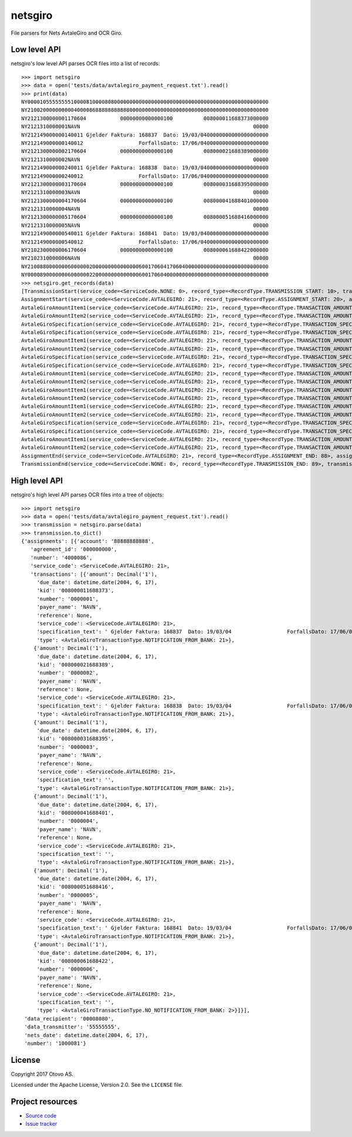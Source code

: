 ========
netsgiro
========

File parsers for Nets AvtaleGiro and OCR Giro.


Low level API
=============

netsgiro's low level API parses OCR files into a list of records::

    >>> import netsgiro
    >>> data = open('tests/data/avtalegiro_payment_request.txt').read()
    >>> print(data)
    NY000010555555551000081000080800000000000000000000000000000000000000000000000000
    NY210020000000000400008688888888888000000000000000000000000000000000000000000000
    NY2121300000001170604           00000000000000100          008000011688373000000
    NY2121310000001NAVN                                                        00000
    NY212149000000140011 Gjelder Faktura: 168837  Dato: 19/03/0400000000000000000000
    NY212149000000140012                  ForfallsDato: 17/06/0400000000000000000000
    NY2121300000002170604           00000000000000100          008000021688389000000
    NY2121310000002NAVN                                                        00000
    NY212149000000240011 Gjelder Faktura: 168838  Dato: 19/03/0400000000000000000000
    NY212149000000240012                  ForfallsDato: 17/06/0400000000000000000000
    NY2121300000003170604           00000000000000100          008000031688395000000
    NY2121310000003NAVN                                                        00000
    NY2121300000004170604           00000000000000100          008000041688401000000
    NY2121310000004NAVN                                                        00000
    NY2121300000005170604           00000000000000100          008000051688416000000
    NY2121310000005NAVN                                                        00000
    NY212149000000540011 Gjelder Faktura: 168841  Dato: 19/03/0400000000000000000000
    NY212149000000540012                  ForfallsDato: 17/06/0400000000000000000000
    NY2102300000006170604           00000000000000100          008000061688422000000
    NY2102310000006NAVN                                                        00000
    NY210088000000060000002000000000000000600170604170604000000000000000000000000000
    NY000089000000060000002200000000000000600170604000000000000000000000000000000000
    >>> netsgiro.get_records(data)
    [TransmissionStart(service_code=<ServiceCode.NONE: 0>, record_type=<RecordType.TRANSMISSION_START: 10>, transmission_type=0, data_transmitter='55555555', transmission_number='1000081', data_recipient='00008080'),
    AssignmentStart(service_code=<ServiceCode.AVTALEGIRO: 21>, record_type=<RecordType.ASSIGNMENT_START: 20>, assignment_type=0, agreement_id='000000000', assignment_number='4000086', assignment_account='88888888888'),
    AvtaleGiroAmountItem1(service_code=<ServiceCode.AVTALEGIRO: 21>, record_type=<RecordType.TRANSACTION_AMOUNT_1: 30>, transaction_type=<AvtaleGiroTransactionType.NOTIFICATION_FROM_BANK: 21>, transaction_number='0000001', due_date=datetime.date(2004, 6, 17), amount=100, kid='008000011688373'),
    AvtaleGiroAmountItem2(service_code=<ServiceCode.AVTALEGIRO: 21>, record_type=<RecordType.TRANSACTION_AMOUNT_2: 31>, transaction_type=<AvtaleGiroTransactionType.NOTIFICATION_FROM_BANK: 21>, transaction_number='0000001', payer_name='NAVN', reference=None),
    AvtaleGiroSpecification(service_code=<ServiceCode.AVTALEGIRO: 21>, record_type=<RecordType.TRANSACTION_SPECIFICATION: 49>, transaction_type=<AvtaleGiroTransactionType.NOTIFICATION_FROM_BANK: 21>, transaction_number='0000001', line_number=1, column_number=1, text=' Gjelder Faktura: 168837  Dato: 19/03/04'),
    AvtaleGiroSpecification(service_code=<ServiceCode.AVTALEGIRO: 21>, record_type=<RecordType.TRANSACTION_SPECIFICATION: 49>, transaction_type=<AvtaleGiroTransactionType.NOTIFICATION_FROM_BANK: 21>, transaction_number='0000001', line_number=1, column_number=2, text='                  ForfallsDato: 17/06/04'),
    AvtaleGiroAmountItem1(service_code=<ServiceCode.AVTALEGIRO: 21>, record_type=<RecordType.TRANSACTION_AMOUNT_1: 30>, transaction_type=<AvtaleGiroTransactionType.NOTIFICATION_FROM_BANK: 21>, transaction_number='0000002', due_date=datetime.date(2004, 6, 17), amount=100, kid='008000021688389'),
    AvtaleGiroAmountItem2(service_code=<ServiceCode.AVTALEGIRO: 21>, record_type=<RecordType.TRANSACTION_AMOUNT_2: 31>, transaction_type=<AvtaleGiroTransactionType.NOTIFICATION_FROM_BANK: 21>, transaction_number='0000002', payer_name='NAVN', reference=None),
    AvtaleGiroSpecification(service_code=<ServiceCode.AVTALEGIRO: 21>, record_type=<RecordType.TRANSACTION_SPECIFICATION: 49>, transaction_type=<AvtaleGiroTransactionType.NOTIFICATION_FROM_BANK: 21>, transaction_number='0000002', line_number=1, column_number=1, text=' Gjelder Faktura: 168838  Dato: 19/03/04'),
    AvtaleGiroSpecification(service_code=<ServiceCode.AVTALEGIRO: 21>, record_type=<RecordType.TRANSACTION_SPECIFICATION: 49>, transaction_type=<AvtaleGiroTransactionType.NOTIFICATION_FROM_BANK: 21>, transaction_number='0000002', line_number=1, column_number=2, text='                  ForfallsDato: 17/06/04'),
    AvtaleGiroAmountItem1(service_code=<ServiceCode.AVTALEGIRO: 21>, record_type=<RecordType.TRANSACTION_AMOUNT_1: 30>, transaction_type=<AvtaleGiroTransactionType.NOTIFICATION_FROM_BANK: 21>, transaction_number='0000003', due_date=datetime.date(2004, 6, 17), amount=100, kid='008000031688395'),
    AvtaleGiroAmountItem2(service_code=<ServiceCode.AVTALEGIRO: 21>, record_type=<RecordType.TRANSACTION_AMOUNT_2: 31>, transaction_type=<AvtaleGiroTransactionType.NOTIFICATION_FROM_BANK: 21>, transaction_number='0000003', payer_name='NAVN', reference=None),
    AvtaleGiroAmountItem1(service_code=<ServiceCode.AVTALEGIRO: 21>, record_type=<RecordType.TRANSACTION_AMOUNT_1: 30>, transaction_type=<AvtaleGiroTransactionType.NOTIFICATION_FROM_BANK: 21>, transaction_number='0000004', due_date=datetime.date(2004, 6, 17), amount=100, kid='008000041688401'),
    AvtaleGiroAmountItem2(service_code=<ServiceCode.AVTALEGIRO: 21>, record_type=<RecordType.TRANSACTION_AMOUNT_2: 31>, transaction_type=<AvtaleGiroTransactionType.NOTIFICATION_FROM_BANK: 21>, transaction_number='0000004', payer_name='NAVN', reference=None),
    AvtaleGiroAmountItem1(service_code=<ServiceCode.AVTALEGIRO: 21>, record_type=<RecordType.TRANSACTION_AMOUNT_1: 30>, transaction_type=<AvtaleGiroTransactionType.NOTIFICATION_FROM_BANK: 21>, transaction_number='0000005', due_date=datetime.date(2004, 6, 17), amount=100, kid='008000051688416'),
    AvtaleGiroAmountItem2(service_code=<ServiceCode.AVTALEGIRO: 21>, record_type=<RecordType.TRANSACTION_AMOUNT_2: 31>, transaction_type=<AvtaleGiroTransactionType.NOTIFICATION_FROM_BANK: 21>, transaction_number='0000005', payer_name='NAVN', reference=None),
    AvtaleGiroSpecification(service_code=<ServiceCode.AVTALEGIRO: 21>, record_type=<RecordType.TRANSACTION_SPECIFICATION: 49>, transaction_type=<AvtaleGiroTransactionType.NOTIFICATION_FROM_BANK: 21>, transaction_number='0000005', line_number=1, column_number=1, text=' Gjelder Faktura: 168841  Dato: 19/03/04'),
    AvtaleGiroSpecification(service_code=<ServiceCode.AVTALEGIRO: 21>, record_type=<RecordType.TRANSACTION_SPECIFICATION: 49>, transaction_type=<AvtaleGiroTransactionType.NOTIFICATION_FROM_BANK: 21>, transaction_number='0000005', line_number=1, column_number=2, text='                  ForfallsDato: 17/06/04'),
    AvtaleGiroAmountItem1(service_code=<ServiceCode.AVTALEGIRO: 21>, record_type=<RecordType.TRANSACTION_AMOUNT_1: 30>, transaction_type=<AvtaleGiroTransactionType.NO_NOTIFICATION_FROM_BANK: 2>, transaction_number='0000006', due_date=datetime.date(2004, 6, 17), amount=100, kid='008000061688422'),
    AvtaleGiroAmountItem2(service_code=<ServiceCode.AVTALEGIRO: 21>, record_type=<RecordType.TRANSACTION_AMOUNT_2: 31>, transaction_type=<AvtaleGiroTransactionType.NO_NOTIFICATION_FROM_BANK: 2>, transaction_number='0000006', payer_name='NAVN', reference=None),
    AssignmentEnd(service_code=<ServiceCode.AVTALEGIRO: 21>, record_type=<RecordType.ASSIGNMENT_END: 88>, assignment_type=0, num_transactions=6, num_records=20, total_amount=600, nets_date=datetime.date(2004, 6, 17), nets_date_earliest=datetime.date(2004, 6, 17), nets_date_latest=None),
    TransmissionEnd(service_code=<ServiceCode.NONE: 0>, record_type=<RecordType.TRANSMISSION_END: 89>, transmission_type=0, num_transactions=6, num_records=22, total_amount=600, nets_date=datetime.date(2004, 6, 17))]


High level API
==============

netsgiro's high level API parses OCR files into a tree of objects::

    >>> import netsgiro
    >>> data = open('tests/data/avtalegiro_payment_request.txt').read()
    >>> transmission = netsgiro.parse(data)
    >>> transmission.to_dict()
    {'assignments': [{'account': '88888888888',
       'agreement_id': '000000000',
       'number': '4000086',
       'service_code': <ServiceCode.AVTALEGIRO: 21>,
       'transactions': [{'amount': Decimal('1'),
         'due_date': datetime.date(2004, 6, 17),
         'kid': '008000011688373',
         'number': '0000001',
         'payer_name': 'NAVN',
         'reference': None,
         'service_code': <ServiceCode.AVTALEGIRO: 21>,
         'specification_text': ' Gjelder Faktura: 168837  Dato: 19/03/04                  ForfallsDato: 17/06/04\n',
         'type': <AvtaleGiroTransactionType.NOTIFICATION_FROM_BANK: 21>},
        {'amount': Decimal('1'),
         'due_date': datetime.date(2004, 6, 17),
         'kid': '008000021688389',
         'number': '0000002',
         'payer_name': 'NAVN',
         'reference': None,
         'service_code': <ServiceCode.AVTALEGIRO: 21>,
         'specification_text': ' Gjelder Faktura: 168838  Dato: 19/03/04                  ForfallsDato: 17/06/04\n',
         'type': <AvtaleGiroTransactionType.NOTIFICATION_FROM_BANK: 21>},
        {'amount': Decimal('1'),
         'due_date': datetime.date(2004, 6, 17),
         'kid': '008000031688395',
         'number': '0000003',
         'payer_name': 'NAVN',
         'reference': None,
         'service_code': <ServiceCode.AVTALEGIRO: 21>,
         'specification_text': '',
         'type': <AvtaleGiroTransactionType.NOTIFICATION_FROM_BANK: 21>},
        {'amount': Decimal('1'),
         'due_date': datetime.date(2004, 6, 17),
         'kid': '008000041688401',
         'number': '0000004',
         'payer_name': 'NAVN',
         'reference': None,
         'service_code': <ServiceCode.AVTALEGIRO: 21>,
         'specification_text': '',
         'type': <AvtaleGiroTransactionType.NOTIFICATION_FROM_BANK: 21>},
        {'amount': Decimal('1'),
         'due_date': datetime.date(2004, 6, 17),
         'kid': '008000051688416',
         'number': '0000005',
         'payer_name': 'NAVN',
         'reference': None,
         'service_code': <ServiceCode.AVTALEGIRO: 21>,
         'specification_text': ' Gjelder Faktura: 168841  Dato: 19/03/04                  ForfallsDato: 17/06/04\n',
         'type': <AvtaleGiroTransactionType.NOTIFICATION_FROM_BANK: 21>},
        {'amount': Decimal('1'),
         'due_date': datetime.date(2004, 6, 17),
         'kid': '008000061688422',
         'number': '0000006',
         'payer_name': 'NAVN',
         'reference': None,
         'service_code': <ServiceCode.AVTALEGIRO: 21>,
         'specification_text': '',
         'type': <AvtaleGiroTransactionType.NO_NOTIFICATION_FROM_BANK: 2>}]}],
     'data_recipient': '00008080',
     'data_transmitter': '55555555',
     'nets_date': datetime.date(2004, 6, 17),
     'number': '1000081'}


License
=======

Copyright 2017 Otovo AS.

Licensed under the Apache License, Version 2.0. See the ``LICENSE`` file.


Project resources
=================

- `Source code <https://github.com/otovo/python-netsgiro>`_
- `Issue tracker <https://github.com/otovo/python-netsgiro/issues>`_

.. image:: https://img.shields.io/pypi/v/netsgiro.svg?style=flat
    :target: https://pypi.org/project/netsgiro/
    :alt: Latest PyPI version

.. image:: https://img.shields.io/travis/otovo/python-netsgiro/master.svg?style=flat
    :target: https://travis-ci.org/otovo/python-netsgiro
    :alt: Travis CI build status
